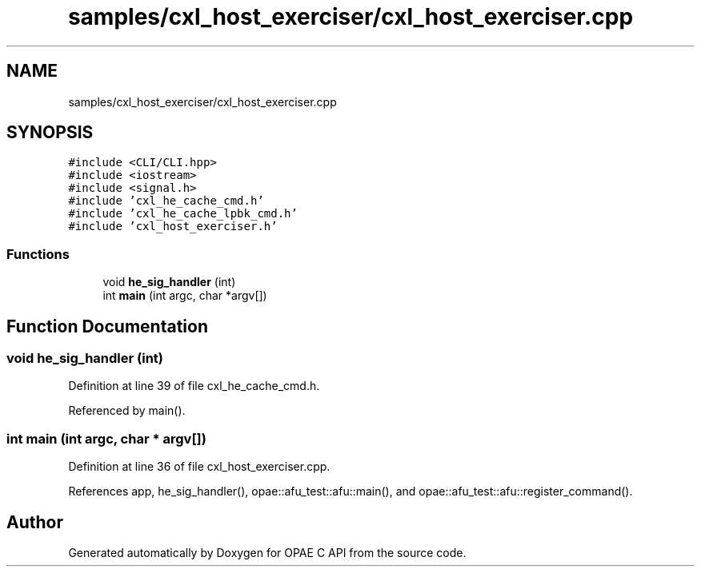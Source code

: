 .TH "samples/cxl_host_exerciser/cxl_host_exerciser.cpp" 3 "Wed Nov 22 2023" "Version -.." "OPAE C API" \" -*- nroff -*-
.ad l
.nh
.SH NAME
samples/cxl_host_exerciser/cxl_host_exerciser.cpp
.SH SYNOPSIS
.br
.PP
\fC#include <CLI/CLI\&.hpp>\fP
.br
\fC#include <iostream>\fP
.br
\fC#include <signal\&.h>\fP
.br
\fC#include 'cxl_he_cache_cmd\&.h'\fP
.br
\fC#include 'cxl_he_cache_lpbk_cmd\&.h'\fP
.br
\fC#include 'cxl_host_exerciser\&.h'\fP
.br

.SS "Functions"

.in +1c
.ti -1c
.RI "void \fBhe_sig_handler\fP (int)"
.br
.ti -1c
.RI "int \fBmain\fP (int argc, char *argv[])"
.br
.in -1c
.SH "Function Documentation"
.PP 
.SS "void he_sig_handler (int)"

.PP
Definition at line 39 of file cxl_he_cache_cmd\&.h\&.
.PP
Referenced by main()\&.
.SS "int main (int argc, char * argv[])"

.PP
Definition at line 36 of file cxl_host_exerciser\&.cpp\&.
.PP
References app, he_sig_handler(), opae::afu_test::afu::main(), and opae::afu_test::afu::register_command()\&.
.SH "Author"
.PP 
Generated automatically by Doxygen for OPAE C API from the source code\&.
